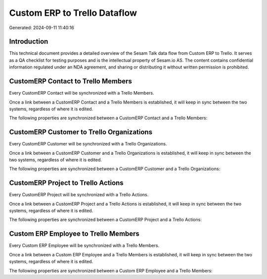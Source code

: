 =============================
Custom ERP to Trello Dataflow
=============================

Generated: 2024-09-11 11:40:16

Introduction
------------

This technical document provides a detailed overview of the Sesam Talk data flow from Custom ERP to Trello. It serves as a QA checklist for testing purposes and is the intellectual property of Sesam.io AS. The content contains confidential information regulated under an NDA agreement, and sharing or distributing it without written permission is prohibited.

CustomERP Contact to Trello Members
-----------------------------------
Every CustomERP Contact will be synchronized with a Trello Members.

Once a link between a CustomERP Contact and a Trello Members is established, it will keep in sync between the two systems, regardless of where it is edited.

The following properties are synchronized between a CustomERP Contact and a Trello Members:

.. list-table::
   :header-rows: 1

   * - CustomERP Contact Property
     - Trello Members Property
     - Trello Data Type


CustomERP Customer to Trello Organizations
------------------------------------------
Every CustomERP Customer will be synchronized with a Trello Organizations.

Once a link between a CustomERP Customer and a Trello Organizations is established, it will keep in sync between the two systems, regardless of where it is edited.

The following properties are synchronized between a CustomERP Customer and a Trello Organizations:

.. list-table::
   :header-rows: 1

   * - CustomERP Customer Property
     - Trello Organizations Property
     - Trello Data Type


CustomERP Project to Trello Actions
-----------------------------------
Every CustomERP Project will be synchronized with a Trello Actions.

Once a link between a CustomERP Project and a Trello Actions is established, it will keep in sync between the two systems, regardless of where it is edited.

The following properties are synchronized between a CustomERP Project and a Trello Actions:

.. list-table::
   :header-rows: 1

   * - CustomERP Project Property
     - Trello Actions Property
     - Trello Data Type


Custom ERP Employee to Trello Members
-------------------------------------
Every Custom ERP Employee will be synchronized with a Trello Members.

Once a link between a Custom ERP Employee and a Trello Members is established, it will keep in sync between the two systems, regardless of where it is edited.

The following properties are synchronized between a Custom ERP Employee and a Trello Members:

.. list-table::
   :header-rows: 1

   * - Custom ERP Employee Property
     - Trello Members Property
     - Trello Data Type

